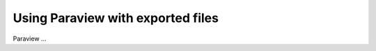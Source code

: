.. _solfec-xdmf-paraview:

Using Paraview with exported files
==================================

Paraview ...

.. raw:: html

    <iframe width="560" height="315" align="middle" src="http://www.youtube.com/embed/F8dyb3Ay2D4?rel=0" frameborder="0" allowfullscreen></iframe>
